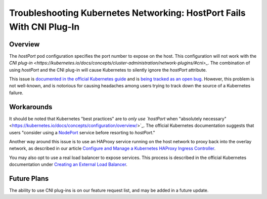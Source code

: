========================================================================
Troubleshooting Kubernetes Networking: HostPort Fails With CNI Plug-In
========================================================================

-----------
Overview
-----------

The `hostPort` pod configuration specifies the port number to expose on the host. This configuration will not work with the `CNI plug-in <https://kubernetes.io/docs/concepts/cluster-administration/network-plugins/#cni>_`. The combination of using `hostPort` and the CNI plug-in will cause Kubernetes to silently ignore the `hostPort` attribute.

This issue is `documented in the official Kubernetes guide <https://kubernetes.io/docs/admin/network-plugins/#cni>`_ and is `being tracked as an open bug <https://github.com/kubernetes/kubernetes/issues/31307>`_. However, this problem is not well-known, and is notorious for causing headaches among users trying to track down the source of a Kubernetes failure.

------------
Workarounds
------------

It should be noted that Kubernetes "best practices" are to `only use `hostPort` when "absolutely necessary" <https://kubernetes.io/docs/concepts/configuration/overview/>`_. The official Kubernetes documentation suggests that users "consider using a `NodePort <https://kubernetes.io/docs/user-guide/services/#type-nodeport>`_ service before resorting to `hostPort`."

Another way around this issue is to use an HAProxy service running on the host network to proxy back into the overlay network, as described in our article `Configure and Manage a Kubernetes HAProxy Ingress Controller <../ingress/haproxy.html>`_.

You may also opt to use a real load balancer to expose services. This process is described in the official Kubernetes documentation under `Creating an External Load Balancer <https://kubernetes.io/docs/tasks/access-application-cluster/create-external-load-balancer/>`_.

-------------
Future Plans
-------------

The ability to use CNI plug-ins is on our feature request list, and may be added in a future update. 

